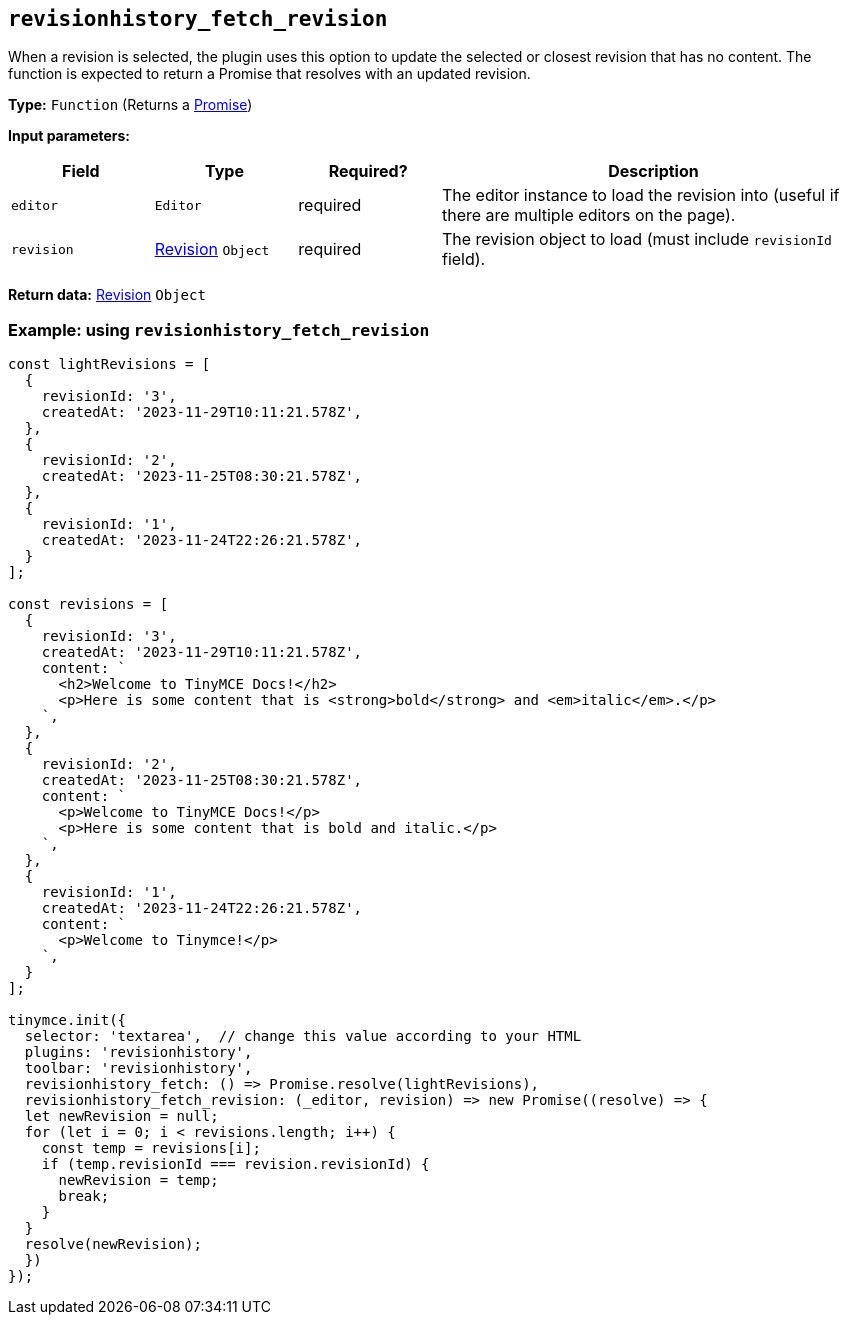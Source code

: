 [[revisionhistory_fetch_revision]]
== `revisionhistory_fetch_revision`
When a revision is selected, the plugin uses this option to update the selected or closest revision that has no content. The function is expected to return a Promise that resolves with an updated revision.

*Type:* `+Function+` (Returns a link:https://developer.mozilla.org/en-US/docs/Web/JavaScript/Reference/Global_Objects/Promise[Promise])

*Input parameters:*
[cols="1,1,1,3",options="header"]
|===
|Field |Type |Required? |Description
|`+editor+` | `+Editor+` | required | The editor instance to load the revision into (useful if there are multiple editors on the page).
|`+revision+` | xref:#the-revision-object[Revision] `+Object+` | required | The revision object to load (must include `revisionId` field).
|===

*Return data:* xref:#the-revision-object[Revision] `+Object+`

=== Example: using `revisionhistory_fetch_revision`

[source,js]
----
const lightRevisions = [
  {
    revisionId: '3',
    createdAt: '2023-11-29T10:11:21.578Z',
  },
  {
    revisionId: '2',
    createdAt: '2023-11-25T08:30:21.578Z',
  },
  {
    revisionId: '1',
    createdAt: '2023-11-24T22:26:21.578Z',
  }
];

const revisions = [
  {
    revisionId: '3',
    createdAt: '2023-11-29T10:11:21.578Z',
    content: `
      <h2>Welcome to TinyMCE Docs!</h2>
      <p>Here is some content that is <strong>bold</strong> and <em>italic</em>.</p>
    `,
  },
  {
    revisionId: '2',
    createdAt: '2023-11-25T08:30:21.578Z',
    content: `
      <p>Welcome to TinyMCE Docs!</p>
      <p>Here is some content that is bold and italic.</p>
    `,
  },
  {
    revisionId: '1',
    createdAt: '2023-11-24T22:26:21.578Z',
    content: `
      <p>Welcome to Tinymce!</p>
    `,
  }
];

tinymce.init({
  selector: 'textarea',  // change this value according to your HTML
  plugins: 'revisionhistory',
  toolbar: 'revisionhistory',
  revisionhistory_fetch: () => Promise.resolve(lightRevisions),
  revisionhistory_fetch_revision: (_editor, revision) => new Promise((resolve) => {
  let newRevision = null;
  for (let i = 0; i < revisions.length; i++) {
    const temp = revisions[i];
    if (temp.revisionId === revision.revisionId) {
      newRevision = temp;
      break;
    }
  }
  resolve(newRevision);
  })
});
----

